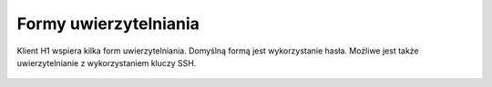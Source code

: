 .. _authentication:

Formy uwierzytelniania
======================

Klient H1 wspiera kilka form uwierzytelniania. Domyślną formą jest wykorzystanie hasła. Możliwe jest także uwierzytelnianie z wykorzystaniem kluczy SSH.

 .. todo::

    Przedstawienie alternatywnych form uwierzytelniania wymaga ustalenia stanu faktycznego.




